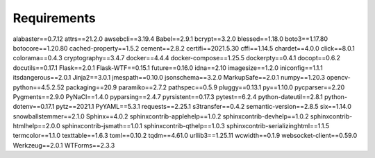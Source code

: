 Requirements
================

alabaster==0.7.12
attrs==21.2.0
awsebcli==3.19.4
Babel==2.9.1
bcrypt==3.2.0
blessed==1.18.0
boto3==1.17.80
botocore==1.20.80
cached-property==1.5.2
cement==2.8.2
certifi==2021.5.30
cffi==1.14.5
chardet==4.0.0
click==8.0.1
colorama==0.4.3
cryptography==3.4.7
docker==4.4.4
docker-compose==1.25.5
dockerpty==0.4.1
docopt==0.6.2
docutils==0.17.1
Flask==2.0.1
Flask-WTF==0.15.1
future==0.16.0
idna==2.10
imagesize==1.2.0
iniconfig==1.1.1
itsdangerous==2.0.1
Jinja2==3.0.1
jmespath==0.10.0
jsonschema==3.2.0
MarkupSafe==2.0.1
numpy==1.20.3
opencv-python==4.5.2.52
packaging==20.9
paramiko==2.7.2
pathspec==0.5.9
pluggy==0.13.1
py==1.10.0
pycparser==2.20
Pygments==2.9.0
PyNaCl==1.4.0
pyparsing==2.4.7
pyrsistent==0.17.3
pytest==6.2.4
python-dateutil==2.8.1
python-dotenv==0.17.1
pytz==2021.1
PyYAML==5.3.1
requests==2.25.1
s3transfer==0.4.2
semantic-version==2.8.5
six==1.14.0
snowballstemmer==2.1.0
Sphinx==4.0.2
sphinxcontrib-applehelp==1.0.2
sphinxcontrib-devhelp==1.0.2
sphinxcontrib-htmlhelp==2.0.0
sphinxcontrib-jsmath==1.0.1
sphinxcontrib-qthelp==1.0.3
sphinxcontrib-serializinghtml==1.1.5
termcolor==1.1.0
texttable==1.6.3
toml==0.10.2
tqdm==4.61.0
urllib3==1.25.11
wcwidth==0.1.9
websocket-client==0.59.0
Werkzeug==2.0.1
WTForms==2.3.3
